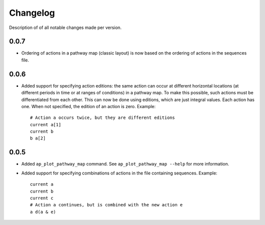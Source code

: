 .. _sec-changelog:

Changelog
=========
Description of of all notable changes made per version.


0.0.7
-----
- Ordering of actions in a pathway map (classic layout) is now based on the ordering of actions
  in the sequences file.


0.0.6
-----
- Added support for specifying action editions: the same action can occur at different horizontal
  locations (at different periods in time or at ranges of conditions) in a pathway map. To make
  this possible, such actions must be differentiated from each other. This can now be done using
  editions, which are just integral values. Each action has one. When not specified, the edition
  of an action is zero. Example::

    # Action a occurs twice, but they are different editions
    current a[1]
    current b
    b a[2]


0.0.5
-----
- Added ``ap_plot_pathway_map`` command. See ``ap_plot_pathway_map --help`` for more information.
- Added support for specifying combinations of actions in the file containing sequences. Example::

    current a
    current b
    current c
    # Action a continues, but is combined with the new action e
    a d(a & e)
